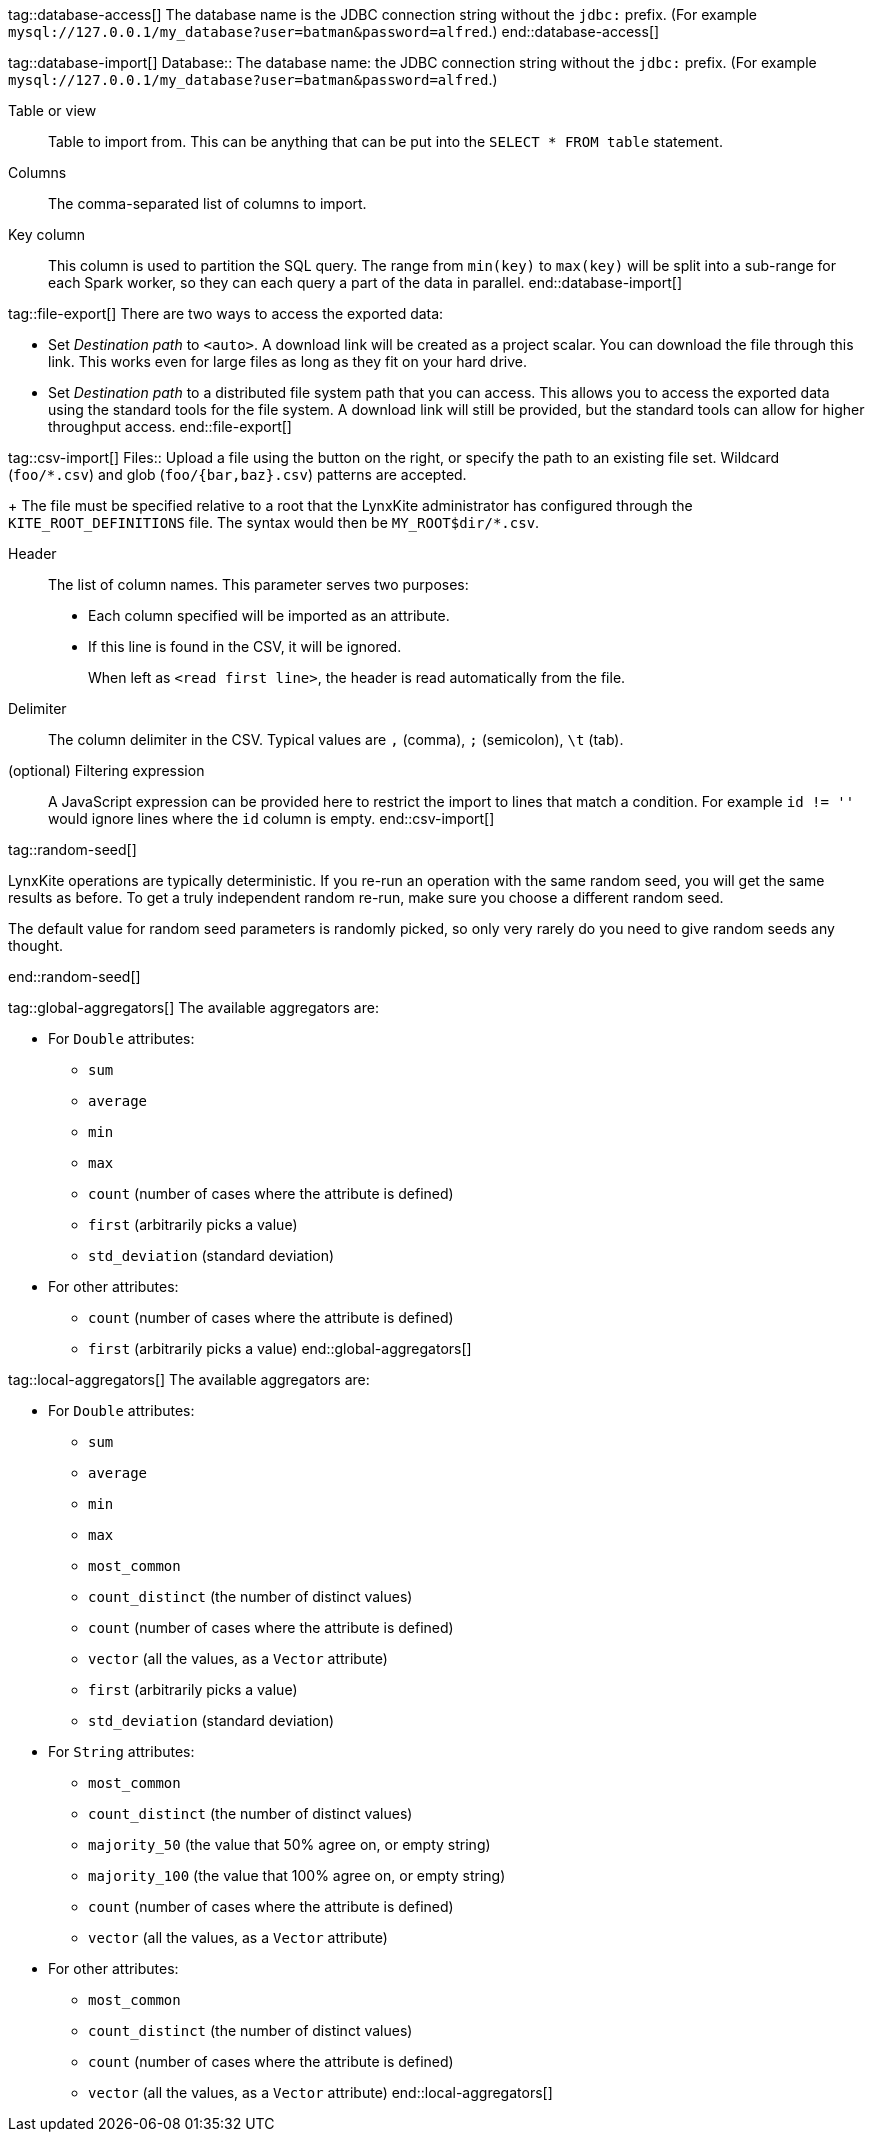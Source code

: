 // To avoid repetition, add text here and include it in multiple places.
//
// Include syntax:
//   include::glossary.asciidoc[tag=my-tag]
//
// Note that there are no implicit newlines around the inclusion. This means you could
// (intentionally or not) include something as inline content.

tag::database-access[]
The database name is the JDBC connection string without the `jdbc:` prefix.
(For example `mysql://127.0.0.1/my_database?user=batman&password=alfred`.)
end::database-access[]

tag::database-import[]
[[db]] Database::
The database name: the JDBC connection string without the `jdbc:` prefix.
(For example `mysql://127.0.0.1/my_database?user=batman&password=alfred`.)

[[table]] Table or view::
Table to import from. This can be anything that can be put into the `SELECT * FROM table`
statement.

[[columns]] Columns::
The comma-separated list of columns to import.

[[key]] Key column::
This column is used to partition the SQL query. The range from `min(key)` to `max(key)` will be
split into a sub-range for each Spark worker, so they can each query a part of the data in
parallel.
end::database-import[]

tag::file-export[]
There are two ways to access the exported data:

 - Set _Destination path_ to `<auto>`. A download link will be created as a project scalar.
   You can download the file through this link. This works even for large files as long as
   they fit on your hard drive.
 - Set _Destination path_ to a distributed file system path that you can access. This allows
   you to access the exported data using the standard tools for the file system. A download link
   will still be provided, but the standard tools can allow for higher throughput access.
end::file-export[]

tag::csv-import[]
[[files]] Files::
Upload a file using the button on the right, or specify the path to an existing file set.
Wildcard (`+foo/*.csv+`) and glob (`+foo/{bar,baz}.csv+`) patterns are accepted.
+
The file must be specified relative to a root that the LynxKite administrator has configured
through the `KITE_ROOT_DEFINITIONS` file. The syntax would then be
`+MY_ROOT$dir/*.csv+`.

[[header]] Header::
The list of column names. This parameter serves two purposes:
+
 - Each column specified will be imported as an attribute.
 - If this line is found in the CSV, it will be ignored.
+
When left as `<read first line>`, the header is read automatically from the file.

[[delimiter]] Delimiter::
The column delimiter in the CSV. Typical values are `,` (comma), `;` (semicolon), `\t` (tab).

[[filter]] (optional) Filtering expression::
A JavaScript expression can be provided here to restrict the import to lines that match a
condition. For example `id != ''` would ignore lines where the `id` column is empty.
end::csv-import[]

tag::random-seed[]
=====
LynxKite operations are typically deterministic. If you re-run an operation with
the same random seed, you will get the same results as before. To get a truly independent random
re-run, make sure you choose a different random seed.

The default value for random seed parameters is randomly picked, so only very
rarely do you need to give random seeds any thought.
=====
end::random-seed[]

tag::global-aggregators[]
The available aggregators are:

 * For `Double` attributes:
 ** `sum`
 ** `average`
 ** `min`
 ** `max`
 ** `count` (number of cases where the attribute is defined)
 ** `first` (arbitrarily picks a value)
 ** `std_deviation` (standard deviation)

 * For other attributes:
 ** `count` (number of cases where the attribute is defined)
 ** `first` (arbitrarily picks a value)
end::global-aggregators[]

tag::local-aggregators[]
The available aggregators are:

 * For `Double` attributes:
 ** `sum`
 ** `average`
 ** `min`
 ** `max`
 ** `most_common`
 ** `count_distinct` (the number of distinct values)
 ** `count` (number of cases where the attribute is defined)
 ** `vector` (all the values, as a `Vector` attribute)
 ** `first` (arbitrarily picks a value)
 ** `std_deviation` (standard deviation)

 * For `String` attributes:
 ** `most_common`
 ** `count_distinct` (the number of distinct values)
 ** `majority_50` (the value that 50% agree on, or empty string)
 ** `majority_100` (the value that 100% agree on, or empty string)
 ** `count` (number of cases where the attribute is defined)
 ** `vector` (all the values, as a `Vector` attribute)

 * For other attributes:
 ** `most_common`
 ** `count_distinct` (the number of distinct values)
 ** `count` (number of cases where the attribute is defined)
 ** `vector` (all the values, as a `Vector` attribute)
end::local-aggregators[]

